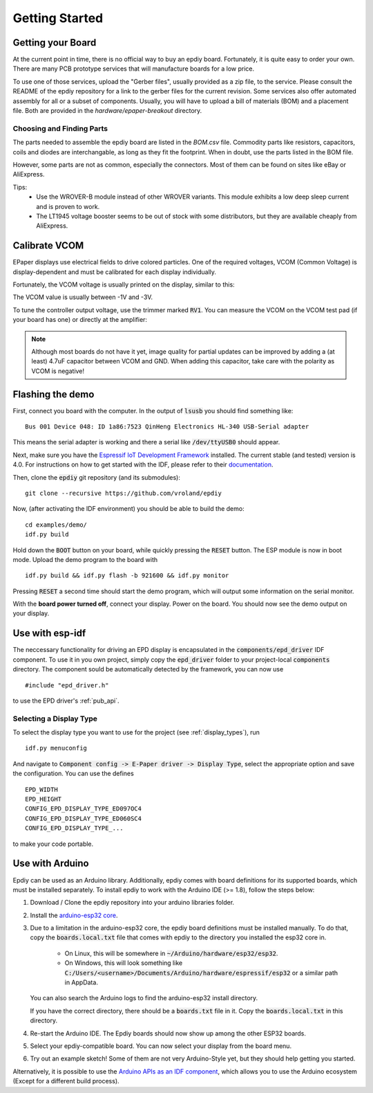 .. _getting_started:

Getting Started
===============


Getting your Board
------------------

At the current point in time, there is no official way to buy an epdiy board.
Fortunately, it is quite easy to order your own. There are many PCB prototype services
that will manufacture boards for a low price.

To use one of those services, upload the "Gerber files", usually provided as a zip file,
to the service.
Please consult the README of the epdiy repository for a link to the gerber files for the current revision.
Some services also offer automated assembly for all or a subset of components.
Usually, you will have to upload a bill of materials (BOM) and a placement file.
Both are provided in the `hardware/epaper-breakout` directory.

Choosing and Finding Parts
~~~~~~~~~~~~~~~~~~~~~~~~~~

The parts needed to assemble the epdiy board are listed in the `BOM.csv` file.
Commodity parts like resistors, capacitors, coils and diodes are interchangable, as long as they
fit the footprint. 
When in doubt, use the parts listed in the BOM file.

However, some parts are not as common, especially the connectors. 
Most of them can be found on sites like eBay or AliExpress. 

Tips:
    - Use the WROVER-B module instead of other WROVER variants.
      This module exhibits a low deep sleep current and is proven to work.
    - The LT1945 voltage booster seems to be out of stock with some distributors,
      but they are available cheaply from AliExpress.

Calibrate VCOM
--------------

EPaper displays use electrical fields to drive colored particles.
One of the required voltages, VCOM (Common Voltage) is display-dependent
and must be calibrated for each display individually.

Fortunately, the VCOM voltage is usually printed on the display, similar to this:

.. image:: img/vcom.jpg

The VCOM value is usually between -1V and -3V. 

To tune the controller output voltage, use the trimmer marked :code:`RV1`.
You can measure the VCOM on the VCOM test pad (if your board has one) or directly
at the amplifier:

.. image:: img/vcom_tp.jpg
.. image:: img/vcom_opamp.jpg

.. note::
    
    Although most boards do not have it yet, image quality for partial updates can be improved by adding a (at least) 4.7uF capacitor between VCOM and GND. 
    When adding this capacitor, take care with the polarity as VCOM is negative!

Flashing the demo
-----------------

First, connect you board with the computer. In the output of :code:`lsusb` you should find something like:
::

    Bus 001 Device 048: ID 1a86:7523 QinHeng Electronics HL-340 USB-Serial adapter

This means the serial adapter is working and there a serial like :code:`/dev/ttyUSB0` should appear.

Next, make sure you have the `Espressif IoT Development Framework <https://github.com/espressif/esp-idf>`_ installed. 
The current stable (and tested) version is 4.0.
For instructions on how to get started with the IDF, please refer to their `documentation <https://docs.espressif.com/projects/esp-idf/en/stable/get-started/>`_.

Then, clone the :code:`epdiy` git repository (and its submodules):
::

    git clone --recursive https://github.com/vroland/epdiy

Now, (after activating the IDF environment) you should be able to build the demo:
::

    cd examples/demo/
    idf.py build

Hold down the :code:`BOOT` button on your board, while quickly pressing the :code:`RESET` button. 
The ESP module is now in boot mode. 
Upload the demo program to the board with
::

    idf.py build && idf.py flash -b 921600 && idf.py monitor

Pressing :code:`RESET` a second time should start the demo program, which will
output some information on the serial monitor.

With the **board power turned off**, connect your display. 
Power on the board.
You should now see the demo output on your display.

Use with esp-idf
----------------

The neccessary functionality for driving an EPD display is encapsulated in the :code:`components/epd_driver` IDF component.
To use it in you own project, simply copy the :code:`epd_driver` folder to your project-local :code:`components` directory.
The component sould be automatically detected by the framework, you can now use
::

    #include "epd_driver.h"

to use the EPD driver's :ref:`pub_api`.

Selecting a Display Type
~~~~~~~~~~~~~~~~~~~~~~~~

To select the display type you want to use for the project (see :ref:`display_types`), run
::

    idf.py menuconfig

And navigate to :code:`Component config -> E-Paper driver -> Display Type`, select the appropriate option and save the configuration. You can use the defines
::

    EPD_WIDTH
    EPD_HEIGHT
    CONFIG_EPD_DISPLAY_TYPE_ED097OC4
    CONFIG_EPD_DISPLAY_TYPE_ED060SC4
    CONFIG_EPD_DISPLAY_TYPE_...

to make your code portable.

Use with Arduino
----------------

Epdiy can be used as an Arduino library. Additionally, epdiy comes with board definitions for its supported boards, which must be installed separately. 
To install epdiy to work with the Arduino IDE (>= 1.8), follow the steps below:

1. Download / Clone the epdiy repository into your arduino libraries folder.
2. Install the `arduino-esp32 core <https://github.com/espressif/arduino-esp32#installation-instructions>`_. 
3. Due to a limitation in the arduino-esp32 core, the epdiy board definitions must be installed manually. To do that, copy the :code:`boards.local.txt` file that comes with epdiy to the directory you installed the esp32 core in.

    * On Linux, this will be somewhere in :code:`~/Arduino/hardware/esp32/esp32`.
    * On Windows, this will look something like :code:`C:/Users/<username>/Documents/Arduino/hardware/espressif/esp32` or a similar path in AppData.

   You can also search the Arduino logs to find the arduino-esp32 install directory.

   If you have the correct directory, there should be a :code:`boards.txt` file in it. Copy the :code:`boards.local.txt` in this directory.
4. Re-start the Arduino IDE. The Epdiy boards should now show up among the other ESP32 boards.
5. Select your epdiy-compatible board. You can now select your display from the board menu.
6. Try out an example sketch! Some of them are not very Arduino-Style yet, but they should help getting you started. 

Alternatively, it is possible to use the `Arduino APIs as an IDF component <https://github.com/espressif/arduino-esp32/blob/master/docs/esp-idf_component.md>`_,
which allows you to use the Arduino ecosystem (Except for a different build process).


